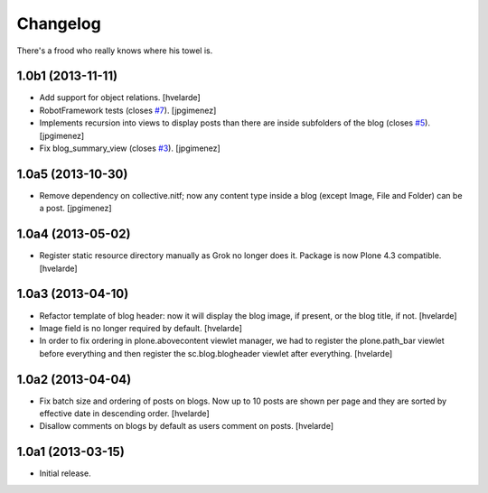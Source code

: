 Changelog
---------

There's a frood who really knows where his towel is.

1.0b1 (2013-11-11)
^^^^^^^^^^^^^^^^^^

- Add support for object relations. [hvelarde]

- RobotFramework tests (closes `#7`_). [jpgimenez]

- Implements recursion into views to display posts than there are inside
  subfolders of the blog (closes `#5`_). [jpgimenez]

- Fix blog_summary_view (closes `#3`_). [jpgimenez]


1.0a5 (2013-10-30)
^^^^^^^^^^^^^^^^^^

- Remove dependency on collective.nitf; now any content type inside a blog
  (except Image, File and Folder) can be a post. [jpgimenez]


1.0a4 (2013-05-02)
^^^^^^^^^^^^^^^^^^

- Register static resource directory manually as Grok no longer does it.
  Package is now Plone 4.3 compatible. [hvelarde]


1.0a3 (2013-04-10)
^^^^^^^^^^^^^^^^^^

- Refactor template of blog header: now it will display the blog image, if
  present, or the blog title, if not. [hvelarde]

- Image field is no longer required by default. [hvelarde]

- In order to fix ordering in plone.abovecontent viewlet manager, we had to
  register the plone.path_bar viewlet before everything and then register the
  sc.blog.blogheader viewlet after everything. [hvelarde]


1.0a2 (2013-04-04)
^^^^^^^^^^^^^^^^^^

- Fix batch size and ordering of posts on blogs. Now up to 10 posts are shown
  per page and they are sorted by effective date in descending order.
  [hvelarde]

- Disallow comments on blogs by default as users comment on posts. [hvelarde]


1.0a1 (2013-03-15)
^^^^^^^^^^^^^^^^^^

- Initial release.

.. _`#3`: https://github.com/simplesconsultoria/sc.blog/issues/3
.. _`#5`: https://github.com/simplesconsultoria/sc.blog/issues/5
.. _`#7`: https://github.com/simplesconsultoria/sc.blog/issues/7
